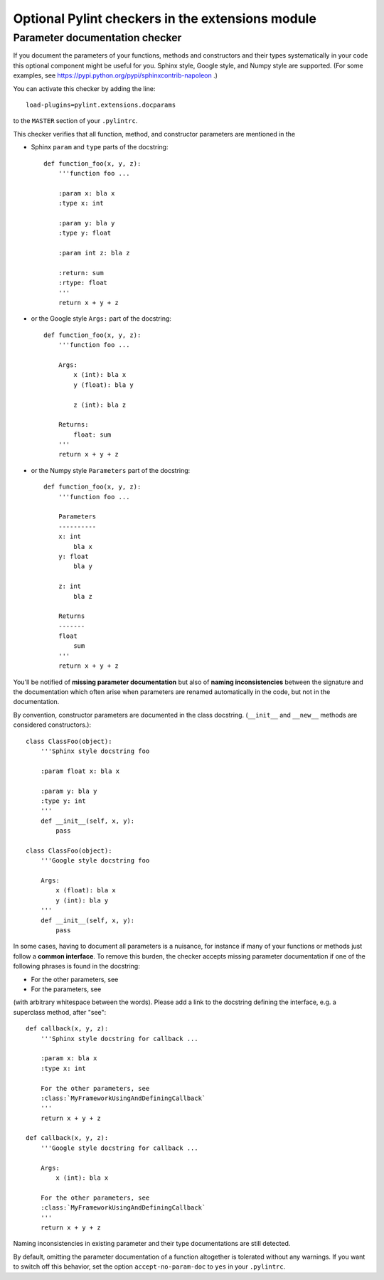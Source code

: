 
Optional Pylint checkers in the extensions module
=================================================

Parameter documentation checker
-------------------------------

If you document the parameters of your functions, methods and constructors and
their types systematically in your code this optional component might
be useful for you. Sphinx style, Google style, and Numpy style are supported.
(For some examples, see https://pypi.python.org/pypi/sphinxcontrib-napoleon .)

You can activate this checker by adding the line::

    load-plugins=pylint.extensions.docparams

to the ``MASTER`` section of your ``.pylintrc``.

This checker verifies that all function, method, and constructor parameters are
mentioned in the

* Sphinx ``param`` and ``type`` parts of the docstring::

   def function_foo(x, y, z):
       '''function foo ...

       :param x: bla x
       :type x: int

       :param y: bla y
       :type y: float

       :param int z: bla z

       :return: sum
       :rtype: float
       '''
       return x + y + z

* or the Google style ``Args:`` part of the docstring::

   def function_foo(x, y, z):
       '''function foo ...

       Args:
           x (int): bla x
           y (float): bla y

           z (int): bla z

       Returns:
           float: sum
       '''
       return x + y + z

* or the Numpy style ``Parameters`` part of the docstring::

   def function_foo(x, y, z):
       '''function foo ...

       Parameters
       ----------
       x: int
           bla x
       y: float
           bla y

       z: int
           bla z

       Returns
       -------
       float
           sum
       '''
       return x + y + z


You'll be notified of **missing parameter documentation** but also of
**naming inconsistencies** between the signature and the documentation which
often arise when parameters are renamed automatically in the code, but not in
the documentation.

By convention, constructor parameters are documented in the class docstring.
(``__init__`` and ``__new__`` methods are considered constructors.)::

    class ClassFoo(object):
        '''Sphinx style docstring foo

        :param float x: bla x

        :param y: bla y
        :type y: int
        '''
        def __init__(self, x, y):
            pass

    class ClassFoo(object):
        '''Google style docstring foo

        Args:
            x (float): bla x
            y (int): bla y
        '''
        def __init__(self, x, y):
            pass

In some cases, having to document all parameters is a nuisance, for instance if
many of your functions or methods just follow a **common interface**. To remove
this burden, the checker accepts missing parameter documentation if one of the
following phrases is found in the docstring:

* For the other parameters, see
* For the parameters, see

(with arbitrary whitespace between the words). Please add a link to the
docstring defining the interface, e.g. a superclass method, after "see"::

   def callback(x, y, z):
       '''Sphinx style docstring for callback ...

       :param x: bla x
       :type x: int

       For the other parameters, see
       :class:`MyFrameworkUsingAndDefiningCallback`
       '''
       return x + y + z

   def callback(x, y, z):
       '''Google style docstring for callback ...

       Args:
           x (int): bla x

       For the other parameters, see
       :class:`MyFrameworkUsingAndDefiningCallback`
       '''
       return x + y + z

Naming inconsistencies in existing parameter and their type documentations are
still detected.

By default, omitting the parameter documentation of a function altogether is
tolerated without any warnings. If you want to switch off this behavior,
set the option ``accept-no-param-doc`` to ``yes`` in your ``.pylintrc``.

